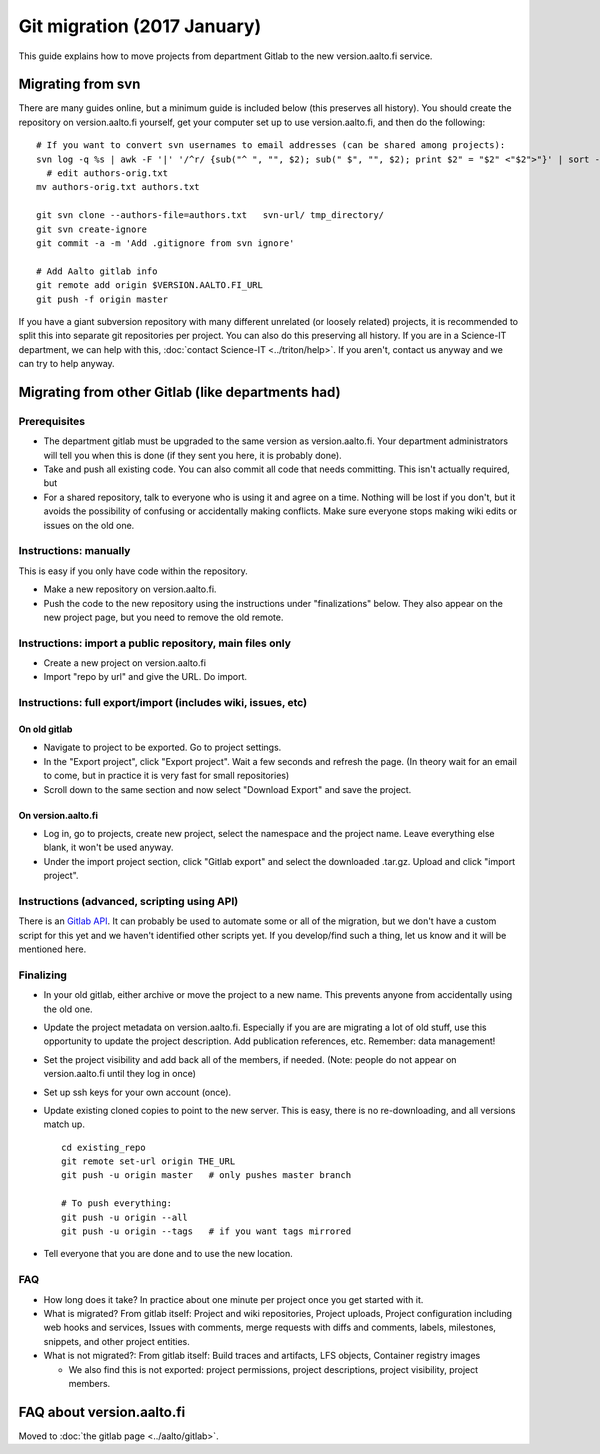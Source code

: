 ============================
Git migration (2017 January)
============================

This guide explains how to move projects from department Gitlab to the
new version.aalto.fi service.

Migrating from svn
==================

There are many guides online, but a minimum guide is included below
(this preserves all history). You
should create the repository on version.aalto.fi yourself, get your
computer set up to use version.aalto.fi, and then do the following:

::

    # If you want to convert svn usernames to email addresses (can be shared among projects):
    svn log -q %s | awk -F '|' '/^r/ {sub("^ ", "", $2); sub(" $", "", $2); print $2" = "$2" <"$2">"}' | sort -u >> authors-orig.txt
      # edit authors-orig.txt
    mv authors-orig.txt authors.txt

    git svn clone --authors-file=authors.txt   svn-url/ tmp_directory/
    git svn create-ignore
    git commit -a -m 'Add .gitignore from svn ignore'

    # Add Aalto gitlab info
    git remote add origin $VERSION.AALTO.FI_URL
    git push -f origin master

If you have a giant subversion repository with many different
unrelated (or loosely related) projects, it is recommended to split
this into separate git repositories per project.  You can also do this
preserving all history.  If you are in a Science-IT department, we can
help with this, :doc:`contact Science-IT <../triton/help>`.  If you
aren't, contact us anyway and we can try to help anyway.




Migrating from other Gitlab (like departments had)
==================================================

Prerequisites
-------------

-  The department gitlab must be upgraded to the same version as
   version.aalto.fi. Your department administrators will tell you when
   this is done (if they sent you here, it is probably done).
-  Take and push all existing code. You can also commit all code that
   needs committing. This isn't actually required, but
-  For a shared repository, talk to everyone who is using it and agree
   on a time. Nothing will be lost if you don't, but it avoids the
   possibility of confusing or accidentally making conflicts. Make sure
   everyone stops making wiki edits or issues on the old one.

Instructions: manually
----------------------

This is easy if you only have code within the repository.

-  Make a new repository on version.aalto.fi.
-  Push the code to the new repository using the instructions under
   "finalizations" below. They also appear on the new project page, but
   you need to remove the old remote.

Instructions: import a public repository, main files only
---------------------------------------------------------

-  Create a new project on version.aalto.fi
-  Import "repo by url" and give the URL. Do import.

Instructions: full export/import (includes wiki, issues, etc)
-------------------------------------------------------------

On old gitlab
~~~~~~~~~~~~~

-  Navigate to project to be exported. Go to project settings.
-  In the "Export project", click "Export project". Wait a few seconds
   and refresh the page. (In theory wait for an email to come, but in
   practice it is very fast for small repositories)
-  Scroll down to the same section and now select "Download Export" and
   save the project.

On version.aalto.fi
~~~~~~~~~~~~~~~~~~~

-  Log in, go to projects, create new project, select the namespace and
   the project name. Leave everything else blank, it won't be used
   anyway.
-  Under the import project section, click "Gitlab export" and select
   the downloaded .tar.gz. Upload and click "import project".

Instructions (advanced, scripting using API)
--------------------------------------------

There is an `Gitlab API <https://docs.gitlab.com/ce/api/>`__. It can
probably be used to automate some or all of the migration, but we don't
have a custom script for this yet and we haven't identified other
scripts yet. If you develop/find such a thing, let us know and it will
be mentioned here.

Finalizing
----------

-  In your old gitlab, either archive or move the project to a new name.
   This prevents anyone from accidentally using the old one.

-  Update the project metadata on version.aalto.fi. Especially if you
   are are migrating a lot of old stuff, use this opportunity to update
   the project description. Add publication references, etc. Remember:
   data management!

-  Set the project visibility and add back all of the members, if
   needed. (Note: people do not appear on version.aalto.fi until they
   log in once)
-  Set up ssh keys for your own account (once).
-  Update existing cloned copies to point to the new server. This is
   easy, there is no re-downloading, and all versions match up.

   ::

       cd existing_repo
       git remote set-url origin THE_URL
       git push -u origin master   # only pushes master branch

       # To push everything:
       git push -u origin --all
       git push -u origin --tags   # if you want tags mirrored

-  Tell everyone that you are done and to use the new location.

FAQ
---

-  How long does it take? In practice about one minute per project once
   you get started with it.
-  What is migrated? From gitlab itself: Project and wiki repositories,
   Project uploads, Project configuration including web hooks and
   services, Issues with comments, merge requests with diffs and
   comments, labels, milestones, snippets, and other project entities.
-  What is not migrated?: From gitlab itself: Build traces and
   artifacts, LFS objects, Container registry images

   -  We also find this is not exported: project permissions, project
      descriptions, project visibility, project members.

FAQ about version.aalto.fi
==========================

Moved to :doc:`the gitlab page <../aalto/gitlab>`.

